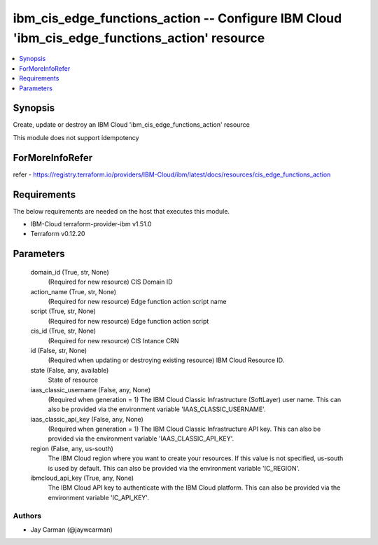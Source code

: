 
ibm_cis_edge_functions_action -- Configure IBM Cloud 'ibm_cis_edge_functions_action' resource
=============================================================================================

.. contents::
   :local:
   :depth: 1


Synopsis
--------

Create, update or destroy an IBM Cloud 'ibm_cis_edge_functions_action' resource

This module does not support idempotency


ForMoreInfoRefer
----------------
refer - https://registry.terraform.io/providers/IBM-Cloud/ibm/latest/docs/resources/cis_edge_functions_action

Requirements
------------
The below requirements are needed on the host that executes this module.

- IBM-Cloud terraform-provider-ibm v1.51.0
- Terraform v0.12.20



Parameters
----------

  domain_id (True, str, None)
    (Required for new resource) CIS Domain ID


  action_name (True, str, None)
    (Required for new resource) Edge function action script name


  script (True, str, None)
    (Required for new resource) Edge function action script


  cis_id (True, str, None)
    (Required for new resource) CIS Intance CRN


  id (False, str, None)
    (Required when updating or destroying existing resource) IBM Cloud Resource ID.


  state (False, any, available)
    State of resource


  iaas_classic_username (False, any, None)
    (Required when generation = 1) The IBM Cloud Classic Infrastructure (SoftLayer) user name. This can also be provided via the environment variable 'IAAS_CLASSIC_USERNAME'.


  iaas_classic_api_key (False, any, None)
    (Required when generation = 1) The IBM Cloud Classic Infrastructure API key. This can also be provided via the environment variable 'IAAS_CLASSIC_API_KEY'.


  region (False, any, us-south)
    The IBM Cloud region where you want to create your resources. If this value is not specified, us-south is used by default. This can also be provided via the environment variable 'IC_REGION'.


  ibmcloud_api_key (True, any, None)
    The IBM Cloud API key to authenticate with the IBM Cloud platform. This can also be provided via the environment variable 'IC_API_KEY'.













Authors
~~~~~~~

- Jay Carman (@jaywcarman)

